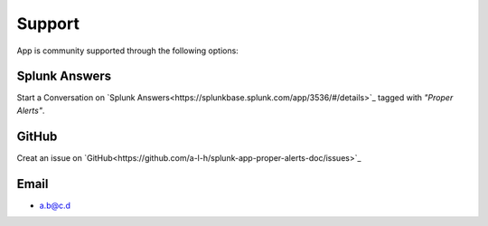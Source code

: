 Support
=======

App is community supported through the following options:

Splunk Answers
##############

Start a Conversation on `Splunk Answers<https://splunkbase.splunk.com/app/3536/#/details>`_ tagged with *"Proper Alerts"*.

GitHub 
######

Creat an issue on `GitHub<https://github.com/a-l-h/splunk-app-proper-alerts-doc/issues>`_

Email
#####

* a.b@c.d
